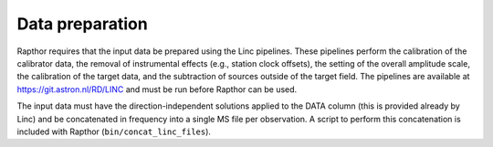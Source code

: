 .. _data_preparation:

Data preparation
================

Rapthor requires that the input data be prepared using the Linc pipelines. These pipelines perform the calibration of the calibrator data, the removal of instrumental effects (e.g., station clock offsets), the setting of the overall amplitude scale, the calibration of the target data, and the subtraction of sources outside of the target field. The pipelines are available at https://git.astron.nl/RD/LINC and must be run before Rapthor can be used.

The input data must have the direction-independent solutions applied to the DATA column (this is provided already by Linc) and be concatenated in frequency into a single MS file per observation. A script to perform this concatenation is included with Rapthor (``bin/concat_linc_files``).
